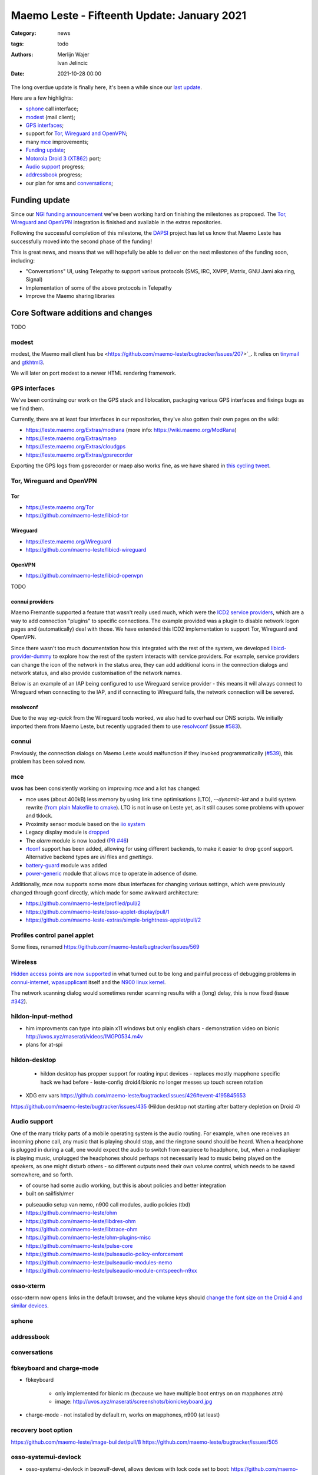 Maemo Leste - Fifteenth Update: January 2021
############################################

:Category: news
:tags: todo
:authors: Merlijn Wajer, Ivan Jelincic
:date: 2021-10-28 00:00

The long overdue update is finally here, it's been a while since our `last
update
<{filename}/maemo-leste-update-december-2020.rst>`_.

Here are a few highlights:

* `sphone`_ call interface;
* `modest`_ (mail client);
* `GPS interfaces`_;
* support for `Tor, Wireguard and OpenVPN`_;
* many `mce`_ improvements;
* `Funding update`_;
* `Motorola Droid 3 (XT862)`_ port;
* `Audio support`_ progress;
* `addressbook`_ progress;
* our plan for sms and `conversations`_;


Funding update
==============

Since our `NGI funding announcement <{filename}/ngi-funding-april-2021.rst>`_
we've been working hard on finishing the milestones as proposed. The `Tor,
Wireguard and OpenVPN`_ integration is finished and available in the extras
repositories.

Following the successful completion of this milestone, the
`DAPSI <https://dapsi.ngi.eu>`_ project has let us know that Maemo Leste has
successfully moved into the second phase of the funding!

This is great news, and means that we will hopefully be able to deliver on the
next milestones of the funding soon, including:

* "Conversations" UI, using Telepathy to support various protocols (SMS, IRC,
  XMPP, Matrix, GNU Jami aka ring, Signal)
* Implementation of some of the above protocols in Telepathy
* Improve the Maemo sharing libraries


Core Software additions and changes
===================================

TODO


modest
------

modest, the Maemo mail client has be
<https://github.com/maemo-leste/bugtracker/issues/207>`_.
It relies on `tinymail <https://github.com/maemo-leste/tinymail>`_ and `gtkhtml3
<https://github.com/maemo-leste/gtkhtml3>`_.


We will later on port modest to a
newer HTML rendering framework.

.. image:: /images/modest-1.jpg
  :height: 324px
  :width: 576px

.. image:: /images/modest-2.jpg
  :height: 324px
  :width: 576px




GPS interfaces
--------------

We've been continuing our work on the GPS stack and liblocation, packaging
various GPS interfaces and fixings bugs as we find them.

Currently, there are at least four interfaces in our repositories, they've also
gotten their own pages on the wiki:

* https://leste.maemo.org/Extras/modrana (more info: https://wiki.maemo.org/ModRana)
* https://leste.maemo.org/Extras/maep
* https://leste.maemo.org/Extras/cloudgps
* https://leste.maemo.org/Extras/gpsrecorder

Exporting the GPS logs from gpsrecorder or maep also works fine, as we have
shared in `this cycling tweet
<https://twitter.com/maemoleste/status/1389277775664721923>`_.

Tor, Wireguard and OpenVPN
--------------------------

Tor
~~~

* https://leste.maemo.org/Tor
* https://github.com/maemo-leste/libicd-tor

.. image:: /images/tor-check.png
  :height: 324px
  :width: 576px


Wireguard
~~~~~~~~~

* https://leste.maemo.org/Wireguard
* https://github.com/maemo-leste/libicd-wireguard

.. image:: /images/wg-show.png
  :height: 324px
  :width: 576px


OpenVPN
~~~~~~~

* https://github.com/maemo-leste/libicd-openvpn

TODO

connui providers
~~~~~~~~~~~~~~~~

Maemo Fremantle supported a feature that wasn't really used much, which were the
`ICD2 service providers
<http://maemo.org/api_refs/5.0/5.0-final/icd2/group__icd__srv__provider.html>`_,
which are a way to add connection "plugins" to specific connections. The example
provided was a plugin to disable network logon pages and (automatically) deal
with those. We have extended this ICD2 implementation to support Tor, Wireguard
and OpenVPN.

Since there wasn't too much documentation how this integrated with the rest of
the system, we developed `libicd-provider-dummy
<https://github.com/maemo-leste/libicd-provider-dummy/>`_ to explore how the
rest of the system interacts with service providers. For example, service
providers can change the icon of the network in the status area, they can add
additional icons in the connection dialogs and network status, and also provide
customisation of the network names.

Below is an example of an IAP being configured to use Wireguard service
provider - this means it will always connect to Wireguard when connecting to the
IAP, and if connecting to Wireguard fails, the network connection will be
severed.

.. image:: /images/wireguard-provider.png
  :height: 324px
  :width: 576px


resolvconf
~~~~~~~~~~

Due to the way `wg-quick` from the Wireguard tools worked, we also had to
overhaul our DNS scripts. We initially imported them from Maemo Leste, but
recently upgraded them to use `resolvconf
<https://github.com/maemo-leste/libicd-network-ipv4/pull/3>`_ (issue `#583
<https://github.com/maemo-leste/bugtracker/issues/583>`_).


connui
------

Previously, the connection dialogs on Maemo Leste would malfunction if they
invoked programmatically (`#539
<https://github.com/maemo-leste/bugtracker/issues/539>`_), this problem has been
solved now.

mce
---

**uvos** has been consistently working on improving `mce` and a lot has changed:

* mce uses (about 400kB) less memory by using link time optimisations (LTO),
  `--dynamic-list` and a build system rewrite (`from plain Makefile to cmake
  <https://github.com/maemo-leste/mce/pull/50>`_).
  LTO is not in use on Leste yet, as it still causes some problems with upower
  and tklock.
* Proximity sensor module based on the `iio system <https://github.com/maemo-leste/mce/pull/17>`_
* Legacy display module is `dropped
  <https://github.com/maemo-leste/mce/pull/48>`_
* The `alarm` module is now loaded (`PR #46 <https://github.com/maemo-leste/mce/pull/46>`_)
* `rtconf <https://github.com/maemo-leste/mce/pull/49>`_ support has been added,
  allowing for using different backends, to make it easier to drop gconf
  support. Alternative backend types are `ini` files and `gsettings`.
* `battery-guard <https://github.com/maemo-leste/mce/pull/43>`_ module was added
* `power-generic <https://github.com/maemo-leste/mce/pull/47>`_ module that
  allows mce to operate in adsence of dsme.


Additionally, mce now supports some more dbus interfaces for changing various
settings, which were previously changed through gconf directly, which made for
some awkward architecture:

* https://github.com/maemo-leste/profiled/pull/2
* https://github.com/maemo-leste/osso-applet-display/pull/1
* https://github.com/maemo-leste-extras/simple-brightness-applet/pull/2

Profiles control panel applet
-----------------------------


Some fixes, renamed
https://github.com/maemo-leste/bugtracker/issues/569

Wireless
--------

`Hidden access points are now supported <https://github.com/maemo-leste/bugtracker/issues/489>`_ in what turned out to be long and painful process of debugging problems in `connui-internet <https://github.com/maemo-leste/connui-internet/commit/181b42acf295ca32812ad6330e36c556d90cb3cb>`_, `wpasupplicant <https://github.com/maemo-leste/bugtracker/issues/489#issuecomment-881039662>`_ itself and the `N900 linux kernel <https://github.com/maemo-leste/n9xx-linux/commit/a242bd68f75cf9d68935aaa6f32fa05f3e4d62e9>`_.


The network scanning dialog would sometimes render scanning results with a
(long) delay, this is now fixed (issue `#342 <https://github.com/maemo-leste/bugtracker/issues/342>`_).


hildon-input-method
-------------------

- him improvments can type into plain x11 windows but only english chars
  - demonstration video on bionic http://uvos.xyz/maserati/videos/IMGP0534.m4v

- plans for at-spi

hildon-desktop
--------------

 - hildon desktop has propper support for roating input devices
   - replaces mostly mapphone specific hack we had before
   - leste-config droid4/bionic no longer messes up touch screen rotation


* XDG env vars https://github.com/maemo-leste/bugtracker/issues/426#event-4195845653

https://github.com/maemo-leste/bugtracker/issues/435 (Hildon desktop not starting after battery depletion on Droid 4)


Audio support
-------------

One of the many tricky parts of a mobile operating system is the audio routing.
For example, when one receives an incoming phone call, any music that is playing
should stop, and the ringtone sound should be heard. When a headphone is plugged
in during a call, one would expect the audio to switch from earpiece to
headphone, but, when a mediaplayer is playing music, unplugged the headphones
should perhaps not necessarily lead to music being played on the speakers, as
one might disturb others - so different outputs need their own volume control,
which needs to be saved somewhere, and so forth.



- of course had some audio working, but this is about policies and better
  integration
- built on sailfish/mer

* pulseaudio setup van nemo, n900 call modules, audio policies (tbd)

* https://github.com/maemo-leste/ohm
* https://github.com/maemo-leste/libdres-ohm
* https://github.com/maemo-leste/libtrace-ohm
* https://github.com/maemo-leste/ohm-plugins-misc
* https://github.com/maemo-leste/pulse-core
* https://github.com/maemo-leste/pulseaudio-policy-enforcement
* https://github.com/maemo-leste/pulseaudio-modules-nemo
* https://github.com/maemo-leste/pulseaudio-module-cmtspeech-n9xx


osso-xterm
----------

osso-xterm now opens links in the default browser, and the volume keys should
`change the font size on the Droid 4 and similar devices <https://github.com/maemo-leste/bugtracker/issues/385>`_.


sphone
------


addressbook
-----------


conversations
-------------



fbkeyboard and charge-mode
--------------------------

- fbkeyboard

   - only implemented for bionic rn (because we have multiple boot entrys on on mapphones atm)
   - image: http://uvos.xyz/maserati/screenshots/bionickeyboard.jpg


* charge-mode
  - not installed by default rn, works on mapphones, n900 (at least)

recovery boot option
--------------------

https://github.com/maemo-leste/image-builder/pull/8
https://github.com/maemo-leste/bugtracker/issues/505

osso-systemui-devlock
---------------------

* osso-systemui-devlock in beowulf-devel, allows devices with lock code set to
  boot:
  https://github.com/maemo-leste/bugtracker/issues/495
  https://github.com/maemo-leste/bugtracker/issues/343


Additional Software changes
===========================

libsdl input
------------

* libsdl-1.2 input problems and window placement problems finally fixed:
  https://github.com/maemo-leste/bugtracker/issues/413


Python bindings
---------------

* https://github.com/maemo-leste/python-conic



ScummVM
-------

- scummvm fixed https://github.com/maemo-leste/bugtracker/issues/353

New Extras packages
-------------------

- new extras:
	- wifi-switcher
	- qshot
	- modrana https://leste.maemo.org/Extras/modrana
	- cloudgps https://leste.maemo.org/Extras/cloudgps
	- maep https://leste.maemo.org/Extras/maep
	- gpsrecorder: https://leste.maemo.org/Extras/gpsrecorder
	- braek https://leste.maemo.org/Extras/braek



Community updates
=================

Wiki updates
------------

* Extras pages, package infobox

* Device infobox

* wiki updates, Package infobox, https://leste.maemo.org/Extras/ScummVM
  https://leste.maemo.org/index.php?title=Template:Infobox_Package&action=edit

Languages and Translations
--------------------------

* Extra languages: arabic, turkish, slovak, hungarian
* TODO: translation service that we use

- translations (weblate, imported all mr0 cssu translations)
  https://hosted.weblate.org/projects/maemo-leste/#information


Leste on Android via chroot
---------------------------

- android chroot
  https://github.com/diejuse/chroot_Maemo-leste_on_Android
  https://www.youtube.com/watch?v=OqFHivcPIRM
  https://www.youtube.com/watch?v=kipuT0VXzC4


Hardware & Drivers
==================


Motorola Droid 3 (XT862)
------------------------

TODO: new device port

https://leste.maemo.org/Motorola_Droid_3

- the port, status
- photos

Does not work:



* Brightness control (screen is always max brightness)
* Keyboard backlight
* Modem interrupts, it is visible on USB but other communication with it doesn't work
* pstore (needs figuring out what the reserved memory is on Android)
* See if we can use 512MB ram instead of 509MB (see dts)
* 3d shows some frame lag / misdrawing, so probably powervr clock needs adjusting
* touchscreen buttons do not work yet
* keyboard layout in Leste is not faithful to the icons on the keyboard, but rather mostly mimic droid 4


Motorola Droid 4
----------------

- mapphone has fuse now? https://github.com/maemo-leste/bugtracker/issues/463 (not newsworthy?)
- better power managment (significant) due to mce f25e8f20562a358d3df37c14e5d7b8639ec869c8
- hildon keyboard via shortcuts (search) (missing on n900? by design!)
- hildon-desktop shortcuts for d4: https://github.com/maemo-leste/leste-config/pull/15#event-4194966432
- hildon-desktop shortcuts for mapphones/pp: https://github.com/maemo-leste/leste-config/pull/15#event-4194966432
   - video: http://uvos.xyz/maserati/videos/ts-buttons-demonstration.mp4

* headphone plug detection

https://github.com/maemo-leste/bugtracker/issues/355 (Droid 4: USB OTG Works only with a Powered Y-cable, and crashes when


Nokia N900
----------

 Unlock n900 device with lock code:

 * https://github.com/maemo-leste/bugtracker/issues/343
 * https://github.com/maemo-leste/bugtracker/issues/495

* fixes for non-wext wireless


Pinephone
---------

## pinephone (maybe pinetab)
- hildon keyboard via shortcuts (vol up) (missing on n900)




## f1
- the port
- we need someone with this device to maintain it!



Interested?
===========

If you have questions, are interested in specifics, or helping out, or wish to
have a specific package ported, please see our bugtracker.

**We have several Nokia N900 and Motorola Droid 4 and Bionic units available to
interested developers**, so if you are interested in helping out but have
trouble acquiring a device, let us know.

Please also join our `mailing list
<https://mailinglists.dyne.org/cgi-bin/mailman/listinfo/maemo-leste>`_ to stay
up to date, ask questions and/or help out. Another great way to get in touch is
to join the `IRC channel <https://leste.maemo.org/IRC_channel>`_.

If you like our work and want to see it continue, join us!
